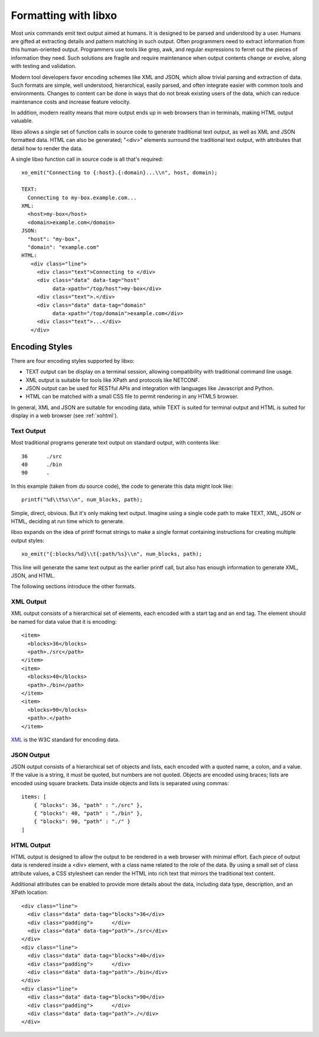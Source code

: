 
Formatting with libxo
=====================

Most unix commands emit text output aimed at humans.  It is designed
to be parsed and understood by a user.  Humans are gifted at
extracting details and pattern matching in such output.  Often
programmers need to extract information from this human-oriented
output.  Programmers use tools like grep, awk, and regular expressions
to ferret out the pieces of information they need.  Such solutions are
fragile and require maintenance when output contents change or evolve,
along with testing and validation.

Modern tool developers favor encoding schemes like XML and JSON,
which allow trivial parsing and extraction of data.  Such formats are
simple, well understood, hierarchical, easily parsed, and often
integrate easier with common tools and environments.  Changes to
content can be done in ways that do not break existing users of the
data, which can reduce maintenance costs and increase feature velocity.

In addition, modern reality means that more output ends up in web
browsers than in terminals, making HTML output valuable.

libxo allows a single set of function calls in source code to generate
traditional text output, as well as XML and JSON formatted data.  HTML
can also be generated; "<div>" elements surround the traditional text
output, with attributes that detail how to render the data.

A single libxo function call in source code is all that's required::

    xo_emit("Connecting to {:host}.{:domain}...\\n", host, domain);

    TEXT:
      Connecting to my-box.example.com...
    XML:
      <host>my-box</host>
      <domain>example.com</domain>
    JSON:
      "host": "my-box",
      "domain": "example.com"
    HTML:
       <div class="line">
         <div class="text">Connecting to </div>
         <div class="data" data-tag="host"
              data-xpath="/top/host">my-box</div>
         <div class="text">.</div>
         <div class="data" data-tag="domain"
              data-xpath="/top/domain">example.com</div>
         <div class="text">...</div>
       </div>

Encoding Styles
---------------

There are four encoding styles supported by libxo:

- TEXT output can be display on a terminal session, allowing
  compatibility with traditional command line usage.
- XML output is suitable for tools like XPath and protocols like
  NETCONF.
- JSON output can be used for RESTful APIs and integration with
  languages like Javascript and Python.
- HTML can be matched with a small CSS file to permit rendering in any
  HTML5 browser.

In general, XML and JSON are suitable for encoding data, while TEXT is
suited for terminal output and HTML is suited for display in a web
browser (see :ref:`xohtml`).

Text Output
~~~~~~~~~~~

Most traditional programs generate text output on standard output,
with contents like::

    36      ./src
    40      ./bin
    90      .

In this example (taken from *du* source code), the code to generate this
data might look like::

    printf("%d\\t%s\\n", num_blocks, path);

Simple, direct, obvious.  But it's only making text output.  Imagine
using a single code path to make TEXT, XML, JSON or HTML, deciding at
run time which to generate.

libxo expands on the idea of printf format strings to make a single
format containing instructions for creating multiple output styles::

    xo_emit("{:blocks/%d}\\t{:path/%s}\\n", num_blocks, path);

This line will generate the same text output as the earlier printf
call, but also has enough information to generate XML, JSON, and HTML.

The following sections introduce the other formats.

XML Output
~~~~~~~~~~

XML output consists of a hierarchical set of elements, each encoded
with a start tag and an end tag.  The element should be named for data
value that it is encoding::

    <item>
      <blocks>36</blocks>
      <path>./src</path>
    </item>
    <item>
      <blocks>40</blocks>
      <path>./bin</path>
    </item>
    <item>
      <blocks>90</blocks>
      <path>.</path>
    </item>

`XML`_ is the W3C standard for encoding data.

.. _XML: https://w3c.org/TR/xml

JSON Output
~~~~~~~~~~~

JSON output consists of a hierarchical set of objects and lists, each
encoded with a quoted name, a colon, and a value.  If the value is a
string, it must be quoted, but numbers are not quoted.  Objects are
encoded using braces; lists are encoded using square brackets.
Data inside objects and lists is separated using commas::

    items: [
        { "blocks": 36, "path" : "./src" },
        { "blocks": 40, "path" : "./bin" },
        { "blocks": 90, "path" : "./" }
    ]

HTML Output
~~~~~~~~~~~

HTML output is designed to allow the output to be rendered in a web
browser with minimal effort.  Each piece of output data is rendered
inside a <div> element, with a class name related to the role of the
data.  By using a small set of class attribute values, a CSS
stylesheet can render the HTML into rich text that mirrors the
traditional text content.

Additional attributes can be enabled to provide more details about the
data, including data type, description, and an XPath location::

    <div class="line">
      <div class="data" data-tag="blocks">36</div>
      <div class="padding">      </div>
      <div class="data" data-tag="path">./src</div>
    </div>
    <div class="line">
      <div class="data" data-tag="blocks">40</div>
      <div class="padding">      </div>
      <div class="data" data-tag="path">./bin</div>
    </div>
    <div class="line">
      <div class="data" data-tag="blocks">90</div>
      <div class="padding">      </div>
      <div class="data" data-tag="path">./</div>
    </div>
